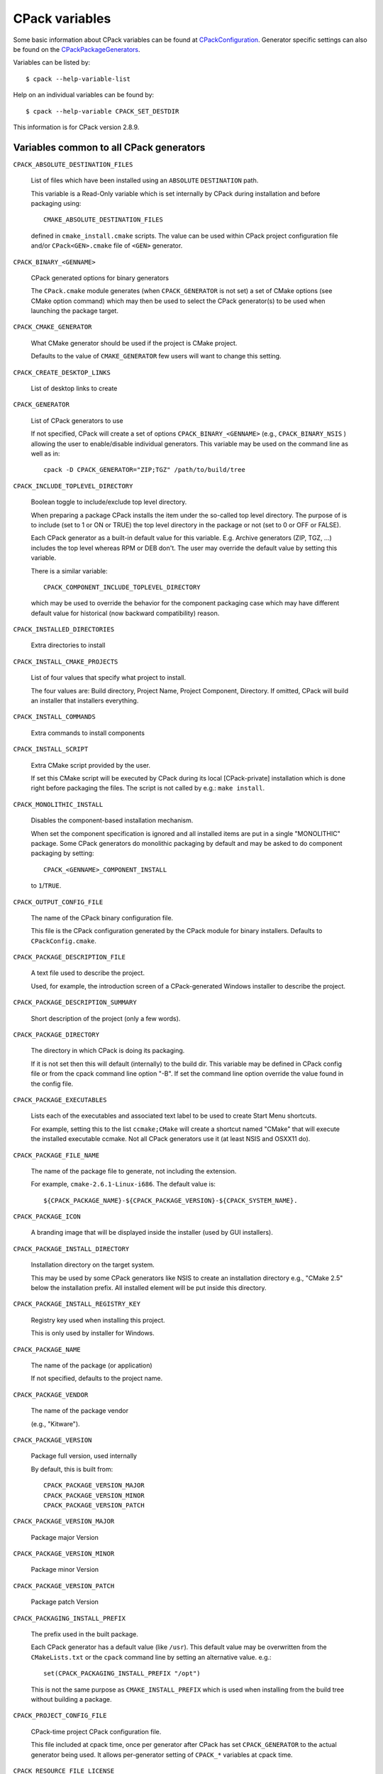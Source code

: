 CPack variables
===============

Some basic information about CPack variables can be found at
`CPackConfiguration <http://www.cmake.org/Wiki/CMake:CPackConfiguration>`_.
Generator specific settings can also be found on the `CPackPackageGenerators
<http://www.cmake.org/Wiki/CMake:CPackPackageGenerators>`_.

Variables can be listed by::

  $ cpack --help-variable-list

Help on an individual variables can be found by::

  $ cpack --help-variable CPACK_SET_DESTDIR

This information is for CPack version 2.8.9.


Variables common to all CPack generators
----------------------------------------

``CPACK_ABSOLUTE_DESTINATION_FILES``

  List of files which have been installed using an ``ABSOLUTE`` ``DESTINATION``
  path.

  This variable is a Read-Only variable which is set internally by CPack during
  installation and before packaging using::
  
    CMAKE_ABSOLUTE_DESTINATION_FILES
  
  defined in ``cmake_install.cmake`` scripts. The value can be used within CPack
  project configuration file and/or ``CPack<GEN>.cmake`` file of ``<GEN>``
  generator.

``CPACK_BINARY_<GENNAME>``

  CPack generated options for binary generators

  The ``CPack.cmake`` module generates (when ``CPACK_GENERATOR`` is not set) a
  set of CMake options (see CMake option command) which may then be used to
  select the CPack generator(s) to be used when launching the package target.

``CPACK_CMAKE_GENERATOR``

  What CMake generator should be used if the project is CMake project.

  Defaults to the value of ``CMAKE_GENERATOR`` few users will want to change
  this setting.

``CPACK_CREATE_DESKTOP_LINKS``

  List of desktop links to create

``CPACK_GENERATOR``

  List of CPack generators to use

  If not specified, CPack will create a set of options
  ``CPACK_BINARY_<GENNAME>`` (e.g., ``CPACK_BINARY_NSIS`` ) allowing the user
  to enable/disable individual generators. This variable may be used on the
  command line as well as in::

    cpack -D CPACK_GENERATOR="ZIP;TGZ" /path/to/build/tree


``CPACK_INCLUDE_TOPLEVEL_DIRECTORY``

  Boolean toggle to include/exclude top level directory.

  When preparing a package CPack installs the item under the so-called top
  level directory. The purpose of is to include (set to 1 or ON or TRUE) the
  top level directory in the package or not (set to 0 or OFF or FALSE).

  Each CPack generator as a built-in default value for this variable. E.g.
  Archive generators (ZIP, TGZ, ...) includes the top level whereas RPM or DEB
  don't. The user may override the default value by setting this variable.

  There is a similar variable::

    CPACK_COMPONENT_INCLUDE_TOPLEVEL_DIRECTORY

  which may be used to override the behavior for the component packaging case
  which may have different default value for historical (now backward
  compatibility) reason.

``CPACK_INSTALLED_DIRECTORIES``

  Extra directories to install

``CPACK_INSTALL_CMAKE_PROJECTS``

  List of four values that specify what project to install.

  The four values are: Build directory, Project Name, Project Component,
  Directory.  If omitted, CPack will build an installer that installers
  everything.

``CPACK_INSTALL_COMMANDS``

  Extra commands to install components

``CPACK_INSTALL_SCRIPT``

  Extra CMake script provided by the user.

  If set this CMake script will be executed by CPack during its local
  [CPack-private] installation which is done right before packaging the
  files.  The script is not called by e.g.: ``make install``.

``CPACK_MONOLITHIC_INSTALL``

  Disables the component-based installation mechanism.

  When set the component specification is ignored and all installed items are
  put in a single "MONOLITHIC" package. Some CPack generators do monolithic
  packaging by default and may be asked to do component packaging by setting::

    CPACK_<GENNAME>_COMPONENT_INSTALL

  to ``1``/``TRUE``.

``CPACK_OUTPUT_CONFIG_FILE``

  The name of the CPack binary configuration file.

  This file is the CPack configuration generated by the CPack module for binary
  installers. Defaults to ``CPackConfig.cmake``.

``CPACK_PACKAGE_DESCRIPTION_FILE``

  A text file used to describe the project.

  Used, for example, the introduction screen of a CPack-generated Windows
  installer to describe the project.

``CPACK_PACKAGE_DESCRIPTION_SUMMARY``

  Short description of the project (only a few words).

``CPACK_PACKAGE_DIRECTORY``

  The directory in which CPack is doing its packaging.

  If it is not set then this will default (internally) to the build dir. This
  variable may be defined in CPack config file or from the cpack command line
  option "-B". If set the command line option override the value found in the
  config file.

``CPACK_PACKAGE_EXECUTABLES``

  Lists each of the executables and associated text label to be used to create
  Start Menu shortcuts.

  For example, setting this to the list ``ccmake;CMake`` will create a shortcut
  named "CMake" that will execute the installed executable ccmake. Not all
  CPack generators use it (at least NSIS and OSXX11 do).

``CPACK_PACKAGE_FILE_NAME``

  The name of the package file to generate, not including the extension.

  For example, ``cmake-2.6.1-Linux-i686``. The default value is::

    ${CPACK_PACKAGE_NAME}-${CPACK_PACKAGE_VERSION}-${CPACK_SYSTEM_NAME}.


``CPACK_PACKAGE_ICON``

  A branding image that will be displayed inside the installer (used by GUI
  installers).

``CPACK_PACKAGE_INSTALL_DIRECTORY``

  Installation directory on the target system.

  This may be used by some CPack generators like NSIS to create an installation
  directory e.g., "CMake 2.5" below the installation prefix. All installed
  element will be put inside this directory.

``CPACK_PACKAGE_INSTALL_REGISTRY_KEY``

  Registry key used when installing this project.

  This is only used by installer for Windows.

``CPACK_PACKAGE_NAME``

  The name of the package (or application)

  If not specified, defaults to the project name.

``CPACK_PACKAGE_VENDOR``

  The name of the package vendor

  (e.g., "Kitware").

``CPACK_PACKAGE_VERSION``

  Package full version, used internally

  By default, this is built from::
  
    CPACK_PACKAGE_VERSION_MAJOR
    CPACK_PACKAGE_VERSION_MINOR
    CPACK_PACKAGE_VERSION_PATCH

``CPACK_PACKAGE_VERSION_MAJOR``

  Package major Version

``CPACK_PACKAGE_VERSION_MINOR``

  Package minor Version

``CPACK_PACKAGE_VERSION_PATCH``

  Package patch Version

``CPACK_PACKAGING_INSTALL_PREFIX``

  The prefix used in the built package.

  Each CPack generator has a default value (like ``/usr``). This default value
  may be overwritten from the ``CMakeLists.txt`` or the ``cpack`` command line
  by setting an alternative value. e.g.::

    set(CPACK_PACKAGING_INSTALL_PREFIX "/opt")

  This is not the same purpose as ``CMAKE_INSTALL_PREFIX`` which is used when
  installing from the build tree without building a package.

``CPACK_PROJECT_CONFIG_FILE``

  CPack-time project CPack configuration file.

  This file included at cpack time, once per generator after CPack has
  set ``CPACK_GENERATOR`` to the actual generator being used.  It allows
  per-generator setting of ``CPACK_*`` variables at cpack time.

``CPACK_RESOURCE_FILE_LICENSE``

  License to be embedded in the installer

  It will typically be displayed to the user by the produced installer (often
  with an explicit "Accept" button, for graphical installers) prior to
  installation. This license file is NOT added to installed file but is used by
  some CPack generators like NSIS. If you want to install a license file (may
  be the same as this one) along with your project you must add an appropriate
  CMake ``INSTALL`` command in your ``CMakeLists.txt``.

``CPACK_RESOURCE_FILE_README``

  ReadMe file to be embedded in the installer

  It typically describes in some detail the purpose of the project during
  the installation. Not all CPack generators uses this file.

``CPACK_RESOURCE_FILE_WELCOME``

  Welcome file to be embedded in the installer.

  It welcomes users to this installer. Typically used in the graphical
  installers on Windows and Mac OS X.

``CPACK_SET_DESTDIR``

  Boolean toggle to make CPack use DESTDIR mechanism when packaging.

  ``DESTDIR`` means DESTination DIRectory. It is commonly used by makefile
  users in order to install software at non-default location. It is a basic
  relocation mechanism. It is usually invoked like this::

    make DESTDIR=/home/john install

  which will install the concerned software using the installation prefix, e.g.
  "/usr/local" prepended with the ``DESTDIR`` value which finally gives
  "/home/john/usr/local". When preparing a package, CPack first installs the
  items to be packaged in a local (to the build tree) directory by using the
  same ``DESTDIR`` mechanism. Nevertheless, if ``CPACK_SET_DESTDIR`` is set
  then CPack will set ``DESTDIR`` before doing the local install. The most
  noticeable difference is that without ``CPACK_SET_DESTDIR``, CPack uses
  ``CPACK_PACKAGING_INSTALL_PREFIX`` as a prefix whereas with
  ``CPACK_SET_DESTDIR`` set, CPack will use ``CMAKE_INSTALL_PREFIX`` as a
  prefix.

  Manually setting ``CPACK_SET_DESTDIR`` may help (or simply be necessary) if
  some install rules uses absolute DESTINATION (see CMake ``INSTALL`` command).
  However, starting with CPack/CMake 2.8.3 RPM and DEB installers tries to
  handle ``DESTDIR`` automatically so that it is seldom necessary for the user
  to set it.

``CPACK_SOURCE_GENERATOR``

  List of generators used for the source packages.

  As with ``CPACK_GENERATOR``, if this is not specified then CPack will create
  a set of options (e.g., ``CPACK_SOURCE_ZIP``) allowing users to select which
  packages will be generated.

``CPACK_SOURCE_IGNORE_FILES``

  Pattern of files in the source tree that won't be packaged when building a
  source package.

  This is a list of regular expression patterns (that must be properly
  escaped), e.g.::

    /CVS/;/\\.svn/;\\.swp$;\\.#;/#;.*~;cscope.*

``CPACK_SOURCE_OUTPUT_CONFIG_FILE``

  The name of the CPack source configuration file.

  This file is the CPack configuration generated by the CPack module for source
  installers. Defaults to ``CPackSourceConfig.cmake``.

``CPACK_SOURCE_PACKAGE_FILE_NAME``

  The name of the source package

  For example cmake-2.6.1.

``CPACK_SOURCE_STRIP_FILES``

  List of files in the source tree that will be stripped.

  Starting with CMake 2.6.0 ``CPACK_SOURCE_STRIP_FILES`` will be a boolean
  variable which enables stripping of all files (a list of files evaluates to
  ``TRUE`` in CMake, so this change is compatible).

``CPACK_STRIP_FILES``

  List of files to be stripped

  Starting with CMake 2.6.0 ``CPACK_STRIP_FILES`` will be a boolean variable
  which enables stripping of all files (a list of files evaluates to ``TRUE``
  in CMake, so this change is compatible).

``CPACK_SYSTEM_NAME``

  System name, defaults to the value of ``${CMAKE_SYSTEM_NAME}``.

``CPACK_TOPLEVEL_TAG``

  Directory for the installed files

``CPACK_WARN_ON_ABSOLUTE_INSTALL_DESTINATION``

  Ask CPack to warn each time a file with absolute ``INSTALL`` ``DESTINATION``
  is encountered.

  This variable triggers the definition of::

    CMAKE_WARN_ON_ABSOLUTE_INSTALL_DESTINATION

  when CPack runs ``cmake_install.cmake`` scripts.


Variables specific to CPack Bundle generator
--------------------------------------------

``CPACK_BUNDLE_ICON``

  Path to an OS X icon file that will be used as the icon for the generated
  bundle.

  This is the icon that appears in the OS X finder for the bundle, and in the
  OS X dock when the bundle is opened. *Required.*

``CPACK_BUNDLE_NAME``

  The name of the generated bundle

  This appears in the OS X finder as the bundle name. *Required.*

``CPACK_BUNDLE_PLIST``

  Path to an OS X plist file that will be used for the generated bundle.

  This assumes that the caller has generated or specified their own Info.plist
  file. *Required.*

``CPACK_BUNDLE_STARTUP_COMMAND``

  Path to a startup script

  This is a path to an executable or script that will be run whenever an
  end-user double-clicks the generated bundle in the OS X Finder. *Optional.*


Variables concerning CPack Components
-------------------------------------

``CPACK_<GENNAME>_COMPONENT_INSTALL``

  Enable/Disable component install for CPack generator ``<GENNAME>``.

  Each CPack Generator (RPM, DEB, ARCHIVE, NSIS, DMG, etc...) has a legacy
  default behavior. e.g. RPM builds monolithic whereas NSIS builds component.
  One can change the default behavior by setting this variable to ``0``/``1``
  or ``OFF``/``ON``.

``CPACK_COMPONENTS_ALL``

  The list of component to install

  The default value of this variable is computed by CPack and contains all
  components defined by the project. The user may set it to only include the
  specified components.

``CPACK_COMPONENTS_GROUPING``

  Specify how components are grouped for multi-package component-aware CPack
  generators.

  Some generators like RPM or ARCHIVE family (TGZ, ZIP, ...) generates several
  packages files when asked for component packaging. They group the component
  differently depending on the value of this variable:
  
    - ``ONE_PER_GROUP`` (default): creates one package file per component group
    - ``ALL_COMPONENTS_IN_ONE``: creates a single package with all (requested)
      components
    - ``IGNORE`` : creates one package per component, i.e. ``IGNORE`` component
      group One can specify different grouping for different CPack generator by
      using a ``CPACK_PROJECT_CONFIG_FILE``.

``CPACK_COMPONENT_<compName>_DEPENDS``

  The dependencies (list of components) on which this component depends.

``CPACK_COMPONENT_<compName>_DESCRIPTION``

  The description of a component

``CPACK_COMPONENT_<compName>_DISPLAY_NAME``

  The name to be displayed for a component

``CPACK_COMPONENT_<compName>_GROUP``

  The group of a component

``CPACK_COMPONENT_<compName>_REQUIRED``

  True if this component is required


Variables specific to CPack Cygwin generator
--------------------------------------------

``CPACK_CYGWIN_BUILD_SCRIPT``

  The Cygwin build script

  *FIXME: This documentation is incomplete.*

``CPACK_CYGWIN_PATCH_FILE``

  The Cygwin patch file

  *FIXME: This documentation is incomplete.*

``CPACK_CYGWIN_PATCH_NUMBER``

  The Cygwin patch number

  *FIXME: This documentation is incomplete.*


Variables specific to CPack Debian (DEB) generator
--------------------------------------------------

``CPACK_DEBIAN_PACKAGE_ARCHITECTURE``

  Mandatory
    YES
  Default
    Output of ``dpkg --print-architecture`` (or ``i386`` if ``dpkg`` is not
    found)

  The debian package architecture


``CPACK_DEBIAN_PACKAGE_BREAKS``

  Mandatory
    NO
  Default
    —

  see http://www.debian.org/doc/debian-policy/ch-relationships.html#s-binarydeps
  
  When one binary package declares that it breaks another, ``dpkg`` will refuse
  to allow the package which declares Breaks be installed unless the broken
  package is deconfigured first, and it will refuse to allow the broken package
  to be reconfigured.

``CPACK_DEBIAN_PACKAGE_CONFLICTS``

  Mandatory
    NO
  Default
    —

  see http://www.debian.org/doc/debian-policy/ch-relationships.html#s-binarydeps

  When one binary package declares a conflict with another using a "Conflicts"
  field, ``dpkg`` will refuse to allow them to be installed on the system at the
  same time.

``CPACK_DEBIAN_PACKAGE_CONTROL_EXTRA``

  Mandatory
    NO
  Default
    —

  This variable allow advanced user to add custom script to the
  ``control.tar.gz`` Typical usage is for ``conffiles``, ``postinst``,
  ``postrm``, ``prerm``.
  
  Usage::

    SET(CCSR "${CMAKE_CURRENT_SOURCE_DIR}")
    SET(CPACK_DEBIAN_PACKAGE_CONTROL_EXTRA
        "${CCSR}/prerm;${CCSR}/postrm")


``CPACK_DEBIAN_PACKAGE_DEBUG``

  Mandatory
    NO
  Default
    —

  May be set when invoking ``cpack`` in order to trace debug information during
  CPackDeb run.

``CPACK_DEBIAN_PACKAGE_DEPENDS``

  Mandatory
    NO
  Default
    —

  May be used to set deb dependencies.

``CPACK_DEBIAN_PACKAGE_DESCRIPTION``

  Mandatory
    YES
  Default
    ``CPACK_PACKAGE_DESCRIPTION_SUMMARY``

  The debian package description

``CPACK_DEBIAN_PACKAGE_ENHANCES``

  Mandatory
    NO
  Default
    —

  see http://www.debian.org/doc/debian-policy/ch-relationships.html#s-binarydeps

  This field is similar to Suggests but works in the opposite direction. It is
  used to declare that a package can enhance the functionality of another
  package.

``CPACK_DEBIAN_PACKAGE_HOMEPAGE``

  Mandatory
    NO
  Default
    —

  The URL of the web site for this package, preferably (when applicable) the
  site from which the original source can be obtained and any additional
  upstream documentation or information may be found. The content of this field
  is a simple URL without any surrounding characters such as ``<>``.


``CPACK_DEBIAN_PACKAGE_MAINTAINER``

  Mandatory
    YES
  Default
    ``CPACK_PACKAGE_CONTACT``

  The debian package maintainer

``CPACK_DEBIAN_PACKAGE_NAME``

  Mandatory
    YES
  Default
    ``CPACK_PACKAGE_NAME`` (lower case)

  The debian package summary

``CPACK_DEBIAN_PACKAGE_PREDEPENDS``

  Mandatory
    NO
  Default
    —

  see http://www.debian.org/doc/debian-policy/ch-relationships.html#s-binarydeps
  
  This field is like Depends, except that it also forces ``dpkg`` to complete
  installation of the packages named before even starting the installation of
  the package which declares the pre-dependency.

``CPACK_DEBIAN_PACKAGE_PRIORITY``

  Mandatory
    YES
  Default
    "optional"

  The debian package priority

``CPACK_DEBIAN_PACKAGE_PROVIDES``

  Mandatory
    NO
  Default
    —

  see http://www.debian.org/doc/debian-policy/ch-relationships.html#s-binarydeps

  A virtual package is one which appears in the Provides control field of
  another package.

``CPACK_DEBIAN_PACKAGE_RECOMMENDS``

  Mandatory
    NO
  Default
    —

  see http://www.debian.org/doc/debian-policy/ch-relationships.html#s-binarydeps

  Allows packages to declare a strong, but not absolute, dependency on other
  packages.


``CPACK_DEBIAN_PACKAGE_REPLACES``

  Mandatory
    NO
  Default
    —

  see http://www.debian.org/doc/debian-policy/ch-relationships.html#s-binarydeps

  Packages can declare in their control file that they should overwrite files
  in certain other packages, or completely replace other packages.


``CPACK_DEBIAN_PACKAGE_SECTION``

  Mandatory
    YES
  Default
    "devel"

  The debian package section

``CPACK_DEBIAN_PACKAGE_SHLIBDEPS``

  Mandatory
    NO
  Default
    OFF

  May be set to ON in order to use ``dpkg-shlibdeps`` to generate better
  package dependency list. You may need set ``CMAKE_INSTALL_RPATH`` to
  appropriate value if you use this feature, because if you don't
  ``dpkg-shlibdeps`` may fail to find your own shared libs. See
  http://www.cmake.org/Wiki/CMake_RPATH_handling.


``CPACK_DEBIAN_PACKAGE_SUGGESTS``

  Mandatory
    NO
  Default
    —

  see http://www.debian.org/doc/debian-policy/ch-relationships.html#s-binarydeps

  Allows packages to declare a suggested package install grouping.


``CPACK_DEBIAN_PACKAGE_VERSION``

  Mandatory
    YES
  Default
    ``CPACK_PACKAGE_VERSION``

  The debian package version


Variables specific to CPack DragNDrop generator
-----------------------------------------------

``CPACK_COMMAND_HDIUTIL``

  Path to the ``hdiutil(1)`` command used to operate on disk image files on Mac
  OS X.

  This variable can be used to override the automatically detected command (or
  specify its location if the auto-detection fails to find it.)

``CPACK_COMMAND_REZ``

  Path to the ``Rez(1)`` command used to compile resources on Mac OS X.

  This variable can be used to override the automatically detected command (or
  specify its location if the auto-detection fails to find it.)

``CPACK_COMMAND_SETFILE``

  Path to the ``SetFile(1)`` command used to set extended attributes on files
  and directories on Mac OS X.

  This variable can be used to override the automatically detected command (or
  specify its location if the auto-detection fails to find it.)

``CPACK_DMG_BACKGROUND_IMAGE``

  Path to a background image file

  This file will be used as the background for the Finder Window when the disk
  image is opened. By default no background image is set. The background image
  is applied after applying the custom ``.DS_Store`` file.

``CPACK_DMG_DS_STORE``

  Path to a custom DS_Store file

  This ``.DS_Store`` file e.g. can be used to specify the Finder window
  position/geometry and layout (such as hidden toolbars, placement of the icons
  etc.). This file has to be generated by the Finder (either manually or
  through OSA-script) using a normal folder from which the ``.DS_Store`` file
  can then be extracted.

``CPACK_DMG_FORMAT``

  The disk image format

  Common values are UDRO (UDIF read-only), UDZO (UDIF zlib-compressed) or UDBZ
  (UDIF bzip2-compressed). Refer to ``hdiutil(1)`` for more information on
  other available formats.

``CPACK_DMG_VOLUME_NAME``

  The volume name of the generated disk image.

  Defaults to ``CPACK_PACKAGE_FILE_NAME``.


Variables specific to CPack NSIS generator
------------------------------------------

``CPACK_NSIS_COMPRESSOR``

  The arguments that will be passed to the NSIS ``SetCompressor`` command.

``CPACK_NSIS_CONTACT``

  Contact information for questions and comments about the installation process.

``CPACK_NSIS_CREATE_ICONS_EXTRA``

  Additional NSIS commands for creating start menu shortcuts.

``CPACK_NSIS_DELETE_ICONS_EXTRA``

  Additional NSIS commands to uninstall start menu shortcuts.

``CPACK_NSIS_DISPLAY_NAME``

  The display name string that appears in the Windows Add/Remove Program
  control panel

``CPACK_NSIS_ENABLE_UNINSTALL_BEFORE_INSTALL``

  Ask about uninstalling previous versions first.

  If this is set to "ON", then an installer will look for previous installed
  versions and if one is found, ask the user whether to uninstall it before
  proceeding with the install.

``CPACK_NSIS_EXECUTABLES_DIRECTORY``

  Creating NSIS start menu links assumes that they are in "bin" unless this
  variable is set.

  For example, you would set this to "exec" if your executables are in an exec
  directory.


``CPACK_NSIS_EXTRA_INSTALL_COMMANDS``

  Extra NSIS commands that will be added to the end of the install Section,
  after your install tree is available on the target system.

``CPACK_NSIS_EXTRA_PREINSTALL_COMMANDS``

  Extra NSIS commands that will be added to the beginning of the install
  Section, before your install tree is available on the target system.

``CPACK_NSIS_EXTRA_UNINSTALL_COMMANDS``

  Extra NSIS commands that will be added to the uninstall Section, before your
  install tree is removed from the target system.

``CPACK_NSIS_HELP_LINK``

  URL to a web site providing assistance in installing your application.

``CPACK_NSIS_INSTALLED_ICON_NAME``

  A path to the executable that contains the installer icon.

``CPACK_NSIS_INSTALLER_MUI_ICON_CODE``

  undocumented

``CPACK_NSIS_INSTALL_ROOT``

  The default installation directory presented to the end user by the NSIS
  installer is under this root dir.

  The full directory presented to the end user is::

    ${CPACK_NSIS_INSTALL_ROOT}/${CPACK_PACKAGE_INSTALL_DIRECTORY}

``CPACK_NSIS_MENU_LINKS``

  Specify links in [application] menu

  This should contain a list of pair "link" "link name". The link may be an URL
  or a path relative to installation prefix. Like::

    set(VER "@CMake_VERSION_MAJOR@.@CMake_VERSION_MINOR@")
    set(CPACK_NSIS_MENU_LINKS
        "doc/cmake-${VER}/cmake.html" 
        "CMake Help"
        "http://www.cmake.org"
        "CMake Web Site")

``CPACK_NSIS_MODIFY_PATH``

  Modify PATH toggle

  If this is set to "ON", then an extra page will appear in the installer that
  will allow the user to choose whether the program directory should be added
  to the system PATH variable.


``CPACK_NSIS_MUI_FINISHPAGE_RUN``

  Specify an executable to add an option to run on the finish page of the NSIS
  installer.

``CPACK_NSIS_MUI_ICON``

  An icon filename

  The name of an ``.ico`` file used as the main icon for the generated install
  program.

``CPACK_NSIS_MUI_UNIICON``

  An icon filename

  The name of a ``.ico`` file used as the main icon for the generated uninstall
  program.

``CPACK_NSIS_PACKAGE_NAME``

  The title displayed at the top of the installer.

``CPACK_NSIS_URL_INFO_ABOUT``

  URL to a web site providing more information about your application.


Variables specific to CPack PackageMaker generator
--------------------------------------------------

``CPACK_OSX_PACKAGE_VERSION``

  The version of Mac OS X that the resulting PackageMaker archive should be
  compatible with.

  Different versions of Mac OS X support different features. For example, CPack
  can only build component-based installers for Mac OS X 10.4 or newer, and can
  only build installers that download component son-the-fly for Mac OS X 10.5
  or newer. If left blank, this value will be set to the minimum version of Mac
  OS X that supports the requested features. Set this variable to some value
  (e.g., 10.4) only if you want to guarantee that your installer will work on
  that version of Mac OS X, and don't mind missing extra features available in
  the installer shipping with later versions of Mac OS X.


Variables specific to CPack RPM generator
-----------------------------------------

``CPACK_RPM_CHANGELOG_FILE``

  RPM changelog file

  Mandatory
    NO
  Default
    —

  May be used to embed a changelog in the spec file. The refered file will be
  read and directly put after the ``%changelog`` section.


``CPACK_RPM_COMPRESSION_TYPE``

  RPM compression type

  Mandatory
    NO
  Default
    —

  May be used to override RPM compression type to be used to build the RPM. For
  example some Linux distribution now default to lzma or xz compression whereas
  older cannot use such RPM. Using this one can enforce compression type to be
  used. Possible value are: ``lzma``, ``xz``, ``bzip2`` and ``gzip``.


``CPACK_RPM_GENERATE_USER_BINARY_SPECFILE_TEMPLATE``

  Spec file template

  Mandatory
    NO
  Default
    —

  If set CPack will generate a template for USER specified binary
  spec file and stop with an error. For example launch CPack like::

    cpack \
      -D CPACK_RPM_GENERATE_USER_BINARY_SPECFILE_TEMPLATE=1 \
      -G RPM

  The user may then use this file in order to hand-craft is own binary spec
  file which may be used with ``CPACK_RPM_USER_BINARY_SPECFILE``.


``CPACK_RPM_PACKAGE_ARCHITECTURE``

  The RPM package architecture

  Mandatory
    NO
  Default
    —

  This may be set to "noarch" if you know you are building a noarch package.

``CPACK_RPM_PACKAGE_DEBUG``

  Toggle CPackRPM debug output

  Mandatory
    NO
  Default
    —

  May be set when invoking cpack in order to trace debug information during
  CPack RPM run. For example you may launch CPack like::

    cpack -D CPACK_RPM_PACKAGE_DEBUG=1 -G RPM

``CPACK_RPM_PACKAGE_DESCRIPTION``

  RPM package description

  Mandatory
    YES
  Default
    ``CPACK_PACKAGE_DESCRIPTION_FILE`` if set or "no package description
    available"

``CPACK_RPM_PACKAGE_GROUP``

  The RPM package group

  Mandatory
    YES
  Default
    "unknown"

``CPACK_RPM_PACKAGE_LICENSE``

  The RPM package license policy

  Mandatory
    YES
  Default
    "unknown"


``CPACK_RPM_PACKAGE_NAME``

  The RPM package name

  Mandatory
    YES
  Default
    CPACK_PACKAGE_NAME


``CPACK_RPM_PACKAGE_OBSOLETES``

  RPM spec obsoletes field

  Mandatory
    NO
  Default
    —

  May be used to set RPM packages that are obsoleted by this one.


``CPACK_RPM_PACKAGE_PROVIDES``

  RPM spec provides field

  Mandatory
    NO
  Default
    —

  May be used to set RPM dependencies (provides). The provided package list of
  an RPM file could be printed with::
  
    rpm -qp --provides file.rpm

``CPACK_RPM_PACKAGE_RELEASE``

  The RPM package release

  Mandatory
    YES
  Default
    1

  This is the numbering of the RPM package itself, i.e. the version of the
  packaging and not the version of the content (see
  ``CPACK_RPM_PACKAGE_VERSION``). One may change the default value if the
  previous packaging was buggy and/or you want to put here a fancy Linux distro
  specific numbering.

``CPACK_RPM_PACKAGE_RELOCATABLE``

  build a relocatable RPM

  Mandatory
    NO
  Default
    ``CPACK_PACKAGE_RELOCATABLE``

  If this variable is set to ``TRUE`` or ``ON`` CPackRPM will try to build a
  relocatable RPM package. A relocatable RPM may be installed using ``rpm
  —prefix`` or ``--relocate`` in order to install it at an alternate place see
  ``rpm(8)``. Note that currently this may fail if ``CPACK_SET_DESTDIR`` is set
  to ON. If ``CPACK_SET_DESTDIR`` is set then you will get a warning message
  but if there is file installed with absolute path you'll get unexpected
  behavior.

``CPACK_RPM_PACKAGE_REQUIRES``

  RPM spec requires field

  Mandatory
    NO
  Default
    —

  May be used to set RPM dependencies (requires). Note that you must enclose
  the complete requires string between quotes, for example::

    set(CPACK_RPM_PACKAGE_REQUIRES "python >= 2.5.0, cmake >= 2.8")

  The required package list of an RPM file could be printed with::
  
    rpm -qp --requires file.rpm


``CPACK_RPM_PACKAGE_SUGGESTS``

  RPM spec suggest field

  Mandatory
    NO
  Default
    —

  May be used to set weak RPM dependencies (suggests). Note that you must
  enclose the complete requires string between quotes.

``CPACK_RPM_PACKAGE_SUMMARY``

  The RPM package summary

  Mandatory
    YES
  Default
    ``CPACK_PACKAGE_DESCRIPTION_SUMMARY``

``CPACK_RPM_PACKAGE_URL``

  The project's URL

  Mandatory
    NO
  Default
    —

``CPACK_RPM_PACKAGE_VENDOR``

  The RPM package vendor

  Mandatory
    YES
  Default
    ``CPACK_PACKAGE_VENDOR`` if set or "unknown"


``CPACK_RPM_PACKAGE_VERSION``

  The RPM package version

  Mandatory
    YES
  Default
    ``CPACK_PACKAGE_VERSION``


``CPACK_RPM_POST_INSTALL_SCRIPT_FILE``/``CPACK_RPM_POST_UNINSTALL_SCRIPT_FILE``

  Mandatory
    NO
  Default
    —

  May be used to embed a post (un)installation script in the spec file. The
  refered script file(s) will be read and directly put after the %post or
  %postun section If ``CPACK_RPM_COMPONENT_INSTALL`` is set to ON the
  (un)install script for each component can be overridden with::

    CPACK_RPM_<COMPONENT>_POST_INSTALL_SCRIPT_FILE

  and::

    CPACK_RPM_<COMPONENT>_POST_UNINSTALL_SCRIPT_FILE

  One may verify which scriptlet has been included with::
  
    rpm -qp --scripts package.rpm


``CPACK_RPM_PRE_INSTALL_SCRIPT_FILE``/``CPACK_RPM_PRE_UNINSTALL_SCRIPT_FILE``

  Mandatory
    NO
  Default
    —

  May be used to embed a pre (un)installation script in the spec file. The
  refered script file(s) will be read and directly put after the ``%pre`` or
  ``%preun`` section If ``CPACK_RPM_COMPONENT_INSTALL`` is set to ON the
  (un)install script for each component can be overridden with::

    CPACK_RPM_<COMPONENT>_PRE_INSTALL_SCRIPT_FILE

  and::

    CPACK_RPM_<COMPONENT>_PRE_UNINSTALL_SCRIPT_FILE

  One may verify which scriptlet has been included with::
  
    rpm -qp --scripts package.rpm


``CPACK_RPM_SPEC_INSTALL_POST``

  [deprecated]

  Mandatory
    NO
  Default
    —
            
  This way of specifying post-install script is deprecated, use::

    CPACK_RPM_POST_INSTALL_SCRIPT_FILE

  May be used to set an RPM post-install command inside the spec file. For
  example setting it to "/bin/true" may be used to prevent ``rpmbuild`` to
  strip binaries.

``CPACK_RPM_SPEC_MORE_DEFINE``

  RPM extended spec definitions lines

  Mandatory
    NO
  Default
    —

  May be used to add any ``%define`` lines to the generated spec file.


``CPACK_RPM_USER_BINARY_SPECFILE``

  A user provided spec file

  Mandatory
    NO
  Default
    —

  May be set by the user in order to specify a USER binary spec file to be used
  by CPackRPM instead of generating the file. The specified file will be
  processed by ``CONFIGURE_FILE( @ONLY)``.


``CPACK_RPM_USER_FILELIST``/``CPACK_RPM_<COMPONENT>_USER_FILELIST``

  Mandatory
    NO
  Default
    —
            
  May be used to explicitly specify ``%(<directive>)`` file line in the spec
  file. Like ``%config(noreplace)`` or any other directive that be found in the
  ``%files`` section. Since CPackRPM is generating the list of files (and
  directories) the user specified files of the::

    CPACK_RPM_<COMPONENT>_USER_FILELIST

  list will be removed from the
  generated list.



Copyright
---------

Copyright 2000-2009 Kitware, Inc., Insight Software Consortium.  All rights
reserved.

Redistribution and use in source and binary forms, with or without
modification, are permitted provided that the following conditions are met:

Redistributions of source code must retain the above copyright notice, this
list of conditions and the following disclaimer.

Redistributions in binary form must reproduce the above copyright notice,
this list of conditions and the following disclaimer in the documentation
and/or other materials provided with the distribution.

Neither the names of Kitware, Inc., the Insight Software Consortium, nor the
names of their contributors may be used to endorse or promote products
derived from this software without specific prior written permission.

THIS SOFTWARE IS PROVIDED BY THE COPYRIGHT HOLDERS AND CONTRIBUTORS "AS IS"
AND ANY EXPRESS OR IMPLIED WARRANTIES, INCLUDING, BUT NOT LIMITED TO, THE
IMPLIED WARRANTIES OF MERCHANTABILITY AND FITNESS FOR A PARTICULAR PURPOSE
ARE DISCLAIMED.  IN NO EVENT SHALL THE COPYRIGHT HOLDER OR CONTRIBUTORS BE
LIABLE FOR ANY DIRECT, INDIRECT, INCIDENTAL, SPECIAL, EXEMPLARY, OR
CONSEQUENTIAL DAMAGES (INCLUDING, BUT NOT LIMITED TO, PROCUREMENT OF
SUBSTITUTE GOODS OR SERVICES; LOSS OF USE, DATA, OR PROFITS; OR BUSINESS
INTERRUPTION) HOWEVER CAUSED AND ON ANY THEORY OF LIABILITY, WHETHER IN
CONTRACT, STRICT LIABILITY, OR TORT (INCLUDING NEGLIGENCE OR OTHERWISE)
ARISING IN ANY WAY OUT OF THE USE OF THIS SOFTWARE, EVEN IF ADVISED OF THE
POSSIBILITY OF SUCH DAMAGE.


See Also
--------

The following resources are available to get help using CMake:

Home Page

   `Home page <http://www.cmake.org>`_

   The primary starting point for learning about CMake.

Frequently Asked Questions

  `FAQ <http://www.cmake.org/Wiki/CMake_FAQ>`_

  A Wiki is provided containing answers to frequently asked questions.

Online Documentation

  `Online docs <http://www.cmake.org/HTML/Documentation.html>`_

  Links to available documentation may be found on this web page.

Mailing List

   `Mailing list <http://www.cmake.org/HTML/MailingLists.html>`_

   For help and discussion about using cmake, a mailing list is provided at
   cmake@cmake.org. The list is member-post-only but one may sign up on the
   CMake web page. Please first read the full documentation at
   http://www.cmake.org before posting questions to the list.

Summary of helpful links:

  * `Home <http://www.cmake.org>`_
  * `Docs <http://www.cmake.org/HTML/Documentation.html>`_
  * `Mail <http://www.cmake.org/HTML/MailingLists.html>`_
  * `FAQ <http://www.cmake.org/Wiki/CMake_FAQ>`_


